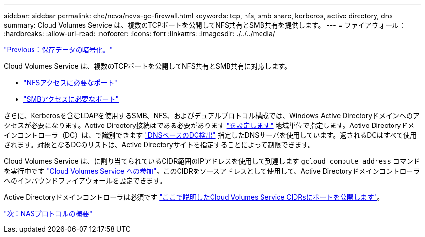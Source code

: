 ---
sidebar: sidebar 
permalink: ehc/ncvs/ncvs-gc-firewall.html 
keywords: tcp, nfs, smb share, kerberos, active directory, dns 
summary: Cloud Volumes Service は、複数のTCPポートを公開してNFS共有とSMB共有を提供します。 
---
= ファイアウォール：
:hardbreaks:
:allow-uri-read: 
:nofooter: 
:icons: font
:linkattrs: 
:imagesdir: ./../../media/


link:ncvs-gc-data-encryption-at-rest.html["Previous：保存データの暗号化。"]

[role="lead"]
Cloud Volumes Service は、複数のTCPポートを公開してNFS共有とSMB共有に対応します。

* https://cloud.google.com/architecture/partners/netapp-cloud-volumes/security-considerations?hl=en_US["NFSアクセスに必要なポート"^]
* https://cloud.google.com/architecture/partners/netapp-cloud-volumes/security-considerations?hl=en_US["SMBアクセスに必要なポート"^]


さらに、Kerberosを含むLDAPを使用するSMB、NFS、およびデュアルプロトコル構成では、Windows Active Directoryドメインへのアクセスが必要になります。Active Directory接続はである必要があります https://cloud.google.com/architecture/partners/netapp-cloud-volumes/creating-smb-volumes?hl=en_US["を設定します"^] 地域単位で指定します。Active Directoryドメインコントローラ（DC）は、で識別できます https://docs.microsoft.com/en-us/openspecs/windows_protocols/ms-adts/7fcdce70-5205-44d6-9c3a-260e616a2f04["DNSベースのDC検出"^] 指定したDNSサーバを使用しています。返されるDCはすべて使用されます。対象となるDCのリストは、Active Directoryサイトを指定することによって制限できます。

Cloud Volumes Service は、に割り当てられているCIDR範囲のIPアドレスを使用して到達します `gcloud compute address` コマンドを実行中です https://cloud.google.com/architecture/partners/netapp-cloud-volumes/setting-up-private-services-access?hl=en_US["Cloud Volumes Service への参加"^]。このCIDRをソースアドレスとして使用して、Active Directoryドメインコントローラへのインバウンドファイアウォールを設定できます。

Active Directoryドメインコントローラは必須です https://cloud.google.com/architecture/partners/netapp-cloud-volumes/security-considerations?hl=en_US["ここで説明したCloud Volumes Service CIDRsにポートを公開します"^]。

link:ncvs-gc-nas-protocols_overview.html["次：NASプロトコルの概要"]
